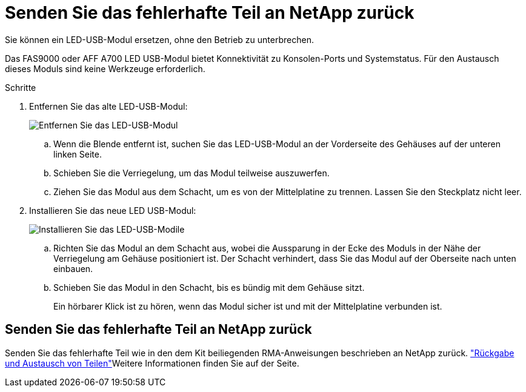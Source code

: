 = Senden Sie das fehlerhafte Teil an NetApp zurück
:allow-uri-read: 


Sie können ein LED-USB-Modul ersetzen, ohne den Betrieb zu unterbrechen.

Das FAS9000 oder AFF A700 LED USB-Modul bietet Konnektivität zu Konsolen-Ports und Systemstatus. Für den Austausch dieses Moduls sind keine Werkzeuge erforderlich.

.Schritte
. Entfernen Sie das alte LED-USB-Modul:
+
image::../media/led_3.png[Entfernen Sie das LED-USB-Modul]

+
.. Wenn die Blende entfernt ist, suchen Sie das LED-USB-Modul an der Vorderseite des Gehäuses auf der unteren linken Seite.
.. Schieben Sie die Verriegelung, um das Modul teilweise auszuwerfen.
.. Ziehen Sie das Modul aus dem Schacht, um es von der Mittelplatine zu trennen. Lassen Sie den Steckplatz nicht leer.


. Installieren Sie das neue LED USB-Modul:
+
image::../media/led_4.png[Installieren Sie das LED-USB-Modile]

+
.. Richten Sie das Modul an dem Schacht aus, wobei die Aussparung in der Ecke des Moduls in der Nähe der Verriegelung am Gehäuse positioniert ist. Der Schacht verhindert, dass Sie das Modul auf der Oberseite nach unten einbauen.
.. Schieben Sie das Modul in den Schacht, bis es bündig mit dem Gehäuse sitzt.
+
Ein hörbarer Klick ist zu hören, wenn das Modul sicher ist und mit der Mittelplatine verbunden ist.







== Senden Sie das fehlerhafte Teil an NetApp zurück

Senden Sie das fehlerhafte Teil wie in den dem Kit beiliegenden RMA-Anweisungen beschrieben an NetApp zurück.  https://mysupport.netapp.com/site/info/rma["Rückgabe und Austausch von Teilen"]Weitere Informationen finden Sie auf der Seite.
